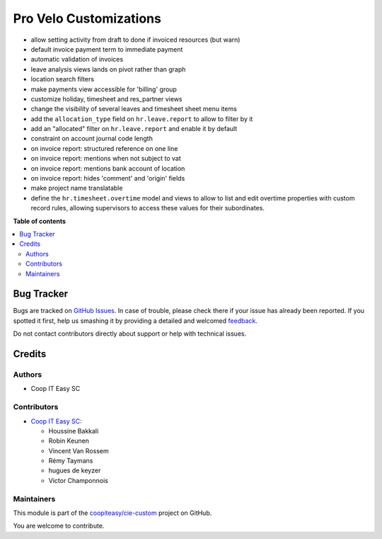 =======================
Pro Velo Customizations
=======================

.. !!!!!!!!!!!!!!!!!!!!!!!!!!!!!!!!!!!!!!!!!!!!!!!!!!!!
   !! This file is generated by oca-gen-addon-readme !!
   !! changes will be overwritten.                   !!
   !!!!!!!!!!!!!!!!!!!!!!!!!!!!!!!!!!!!!!!!!!!!!!!!!!!!

.. |badge1| image:: https://img.shields.io/badge/maturity-Beta-yellow.png
    :target: https://odoo-community.org/page/development-status
    :alt: Beta
.. |badge2| image:: https://img.shields.io/badge/licence-AGPL--3-blue.png
    :target: http://www.gnu.org/licenses/agpl-3.0-standalone.html
    :alt: License: AGPL-3
.. |badge3| image:: https://img.shields.io/badge/github-coopiteasy%2Fcie--custom-lightgray.png?logo=github
    :target: https://github.com/coopiteasy/cie-custom/tree/12.0/provelo_custom
    :alt: coopiteasy/cie-custom

|badge1| |badge2| |badge3| 

* allow setting activity from draft to done if invoiced resources (but warn)
* default invoice payment term to immediate payment
* automatic validation of invoices
* leave analysis views lands on pivot rather than graph
* location search filters
* make payments view accessible for 'billing' group
* customize holiday, timesheet and res_partner views
* change the visibility of several leaves and timesheet sheet menu items
* add the ``allocation_type`` field on ``hr.leave.report`` to allow to filter
  by it
* add an "allocated" filter on ``hr.leave.report`` and enable it by default
* constraint on account journal code length
* on invoice report: structured reference on one line
* on invoice report: mentions when not subject to vat
* on invoice report: mentions bank account of location
* on invoice report: hides 'comment' and 'origin' fields
* make project name translatable
* define the ``hr.timesheet.overtime`` model and views to allow to list and
  edit overtime properties with custom record rules, allowing supervisors to
  access these values for their subordinates.

**Table of contents**

.. contents::
   :local:

Bug Tracker
===========

Bugs are tracked on `GitHub Issues <https://github.com/coopiteasy/cie-custom/issues>`_.
In case of trouble, please check there if your issue has already been reported.
If you spotted it first, help us smashing it by providing a detailed and welcomed
`feedback <https://github.com/coopiteasy/cie-custom/issues/new?body=module:%20provelo_custom%0Aversion:%2012.0%0A%0A**Steps%20to%20reproduce**%0A-%20...%0A%0A**Current%20behavior**%0A%0A**Expected%20behavior**>`_.

Do not contact contributors directly about support or help with technical issues.

Credits
=======

Authors
~~~~~~~

* Coop IT Easy SC

Contributors
~~~~~~~~~~~~

* `Coop IT Easy SC <https://coopiteasy.be>`_:

  * Houssine Bakkali
  * Robin Keunen
  * Vincent Van Rossem
  * Rémy Taymans
  * hugues de keyzer
  * Victor Champonnois

Maintainers
~~~~~~~~~~~

This module is part of the `coopiteasy/cie-custom <https://github.com/coopiteasy/cie-custom/tree/12.0/provelo_custom>`_ project on GitHub.

You are welcome to contribute.
